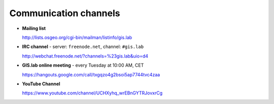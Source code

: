 .. _communication:
 
**********************
Communication channels
**********************

- **Mailing list**

  http://lists.osgeo.org/cgi-bin/mailman/listinfo/gis.lab

- **IRC channel** - server: ``freenode.net``, channel: ``#gis.lab``

  http://webchat.freenode.net/?channels=%23gis.lab&uio=d4 

- **GIS.lab online meeting** - every Tuesday at 10:00 AM, CET 

  https://hangouts.google.com/call/txgqzo4g2bsoi5ap7744tvc4zaa

- **YouTube Channel**

  https://www.youtube.com/channel/UCHXyhq_wrEBnGYTRJovxrCg
